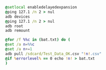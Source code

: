 #+BEGIN_SRC bat
@setlocal enabledelayedexpansion
@ping 127.1 /n 2 > nul 
adb devices
@ping 127.1 /n 2 > nul 
adb root
adb remount

@for /f %%c in (bat.txt) do (
@set /a n=%%c
@set /a n+=1
adb pull /sdcard/Test_Data_OK.csv "!n!.csv"
@if %errorlevel% == 0 echo !n! > bat.txt
)

#+END_SRC